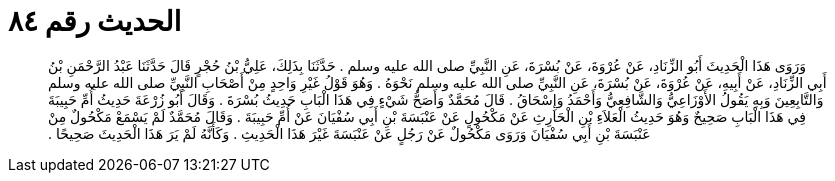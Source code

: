 
= الحديث رقم ٨٤

[quote.hadith]
وَرَوَى هَذَا الْحَدِيثَ أَبُو الزِّنَادِ، عَنْ عُرْوَةَ، عَنْ بُسْرَةَ، عَنِ النَّبِيِّ صلى الله عليه وسلم ‏.‏ حَدَّثَنَا بِذَلِكَ، عَلِيُّ بْنُ حُجْرٍ قَالَ حَدَّثَنَا عَبْدُ الرَّحْمَنِ بْنُ أَبِي الزِّنَادِ، عَنْ أَبِيهِ، عَنْ عُرْوَةَ، عَنْ بُسْرَةَ، عَنِ النَّبِيِّ صلى الله عليه وسلم نَحْوَهُ ‏.‏ وَهُوَ قَوْلُ غَيْرِ وَاحِدٍ مِنْ أَصْحَابِ النَّبِيِّ صلى الله عليه وسلم وَالتَّابِعِينَ وَبِهِ يَقُولُ الأَوْزَاعِيُّ وَالشَّافِعِيُّ وَأَحْمَدُ وَإِسْحَاقُ ‏.‏ قَالَ مُحَمَّدٌ وَأَصَحُّ شَيْءٍ فِي هَذَا الْبَابِ حَدِيثُ بُسْرَةَ ‏.‏ وَقَالَ أَبُو زُرْعَةَ حَدِيثُ أُمِّ حَبِيبَةَ فِي هَذَا الْبَابِ صَحِيحٌ وَهُوَ حَدِيثُ الْعَلاَءِ بْنِ الْحَارِثِ عَنْ مَكْحُولٍ عَنْ عَنْبَسَةَ بْنِ أَبِي سُفْيَانَ عَنْ أُمِّ حَبِيبَةَ ‏.‏ وَقَالَ مُحَمَّدٌ لَمْ يَسْمَعْ مَكْحُولٌ مِنْ عَنْبَسَةَ بْنِ أَبِي سُفْيَانَ وَرَوَى مَكْحُولٌ عَنْ رَجُلٍ عَنْ عَنْبَسَةَ غَيْرَ هَذَا الْحَدِيثِ ‏.‏ وَكَأَنَّهُ لَمْ يَرَ هَذَا الْحَدِيثَ صَحِيحًا ‏.‏